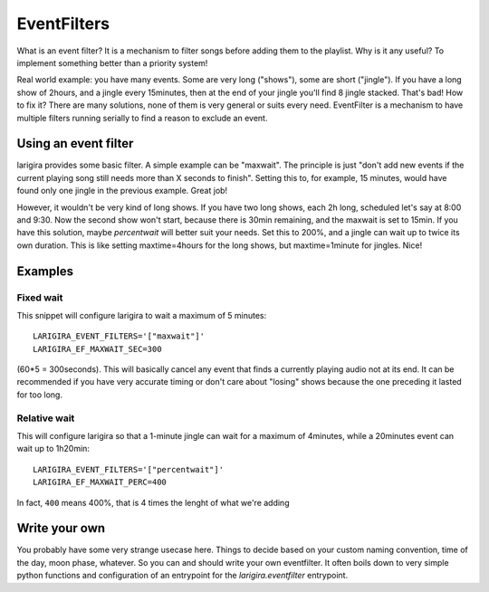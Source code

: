 EventFilters
================

What is an event filter? It is a mechanism to filter songs before adding them to the playlist.
Why is it any useful? To implement something better than a priority system!

Real world example: you have many events. Some are very long ("shows"), some are short ("jingle"). If you
have a long show of 2hours, and a jingle every 15minutes, then at the end of your jingle you'll find 8 jingle
stacked. That's bad! How to fix it? There are many solutions, none of them is very general or suits every
need. EventFilter is a mechanism to have multiple filters running serially to find a reason to exclude an
event.

Using an event filter
-----------------------

larigira provides some basic filter. A simple example can be "maxwait". The principle is just "don't
add new events if the current playing song still needs more than X seconds to finish". Setting this to, for
example, 15 minutes, would have found only one jingle in the previous example. Great job!

However, it wouldn't be very kind of long shows. If you have two long shows, each 2h long, scheduled let's say
at 8:00 and 9:30. Now the second show won't start, because there is 30min remaining, and the maxwait is set
to 15min. If you have this solution, maybe *percentwait* will better suit your needs. Set this to 200%, and
a jingle can wait up to twice its own duration. This is like setting maxtime=4hours for the long shows, but
maxtime=1minute for jingles. Nice!

Examples
----------

Fixed wait
~~~~~~~~~~~~~~~

This snippet will configure larigira to wait a maximum of 5 minutes::

    LARIGIRA_EVENT_FILTERS='["maxwait"]'
    LARIGIRA_EF_MAXWAIT_SEC=300

(60*5 = 300seconds). This will basically cancel any event that finds a currently playing audio not at its end.
It can be recommended if you have very accurate timing or don't care about "losing" shows because the one
preceding it lasted for too long.

Relative wait
~~~~~~~~~~~~~~~~

This will configure larigira so that a 1-minute jingle can wait for a maximum of 4minutes, while a 20minutes
event can wait up to 1h20min::
    
    LARIGIRA_EVENT_FILTERS='["percentwait"]'
    LARIGIRA_EF_MAXWAIT_PERC=400

In fact, ``400`` means 400%, that is 4 times the lenght of what we're adding

Write your own
----------------

You probably have some very strange usecase here. Things to decide based on your custom naming convention,
time of the day, moon phase, whatever. So you can and should write your own eventfilter. It often boils down
to very simple python functions and configuration of an entrypoint for the `larigira.eventfilter` entrypoint.

